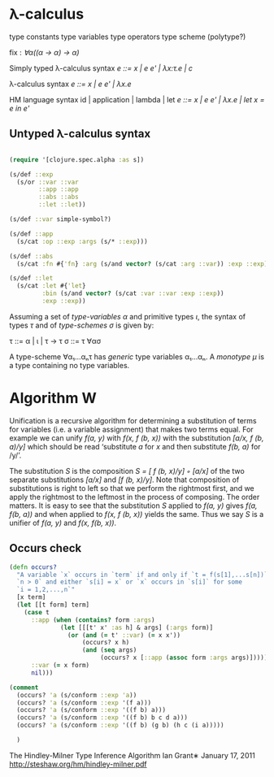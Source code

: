 * λ-calculus

type constants
type variables
type operators
type scheme (polytype?)

fix : /∀α((α -> α) -> α)/


Simply typed λ-calculus syntax
/e ::= x | e e' | λx:τ.e | c/

λ-calculus syntax
/e ::= x | e e' | λx.e/

HM language syntax
id | application | lambda | let
/e ::= x | e e' | λx.e | let x = e in e'/

** Untyped λ-calculus syntax

#+BEGIN_SRC clojure

(require '[clojure.spec.alpha :as s])

(s/def ::exp
  (s/or ::var ::var
        ::app ::app
        ::abs ::abs
        ::let ::let))

(s/def ::var simple-symbol?)

(s/def ::app
  (s/cat :op ::exp :args (s/* ::exp)))

(s/def ::abs
  (s/cat :fn #{'fn} :arg (s/and vector? (s/cat :arg ::var)) :exp ::exp))

(s/def ::let
  (s/cat :let #{'let}
         :bin (s/and vector? (s/cat :var ::var :exp ::exp))
         :exp ::exp))

#+END_SRC

Assuming a set of /type-variables α/ and primitive types /ι/, the syntax of
types /τ/ and of /type-schemes σ/ is given by:

τ ::= α | ι | τ -> τ
σ ::= τ ∀ασ

A type-scheme ∀α₁...αₙτ has /generic/ type variables α₁...αₙ. A /monotype μ/ is
a type containing no type variables.

* Algorithm W

Unification is a recursive algorithm for determining a substitution of terms for
variables (i.e. a variable assignment) that makes two terms equal. For example
we can unify /f(a, y)/ with /f(x, f (b, x))/ with the substitution
/[a/x, f (b, a)/y]/ which should be read ‘substitute /a/ for /x/ and then
substitute /f(b, a)/ for /y/’.

The substitution /S/ is the composition /S = [ f (b, x)/y] ◦ [a/x]/ of the two
separate substitutions /[a/x]/ and /[f (b, x)/y]/. Note that composition of
substitutions is right to left so that we perform the rightmost first, and we
apply the rightmost to the leftmost in the process of composing. The order
matters. It is easy to see that the substitution /S/ applied to /f(a, y)/ gives
/f(a, f(b, a))/ and when applied to /f(x, f (b, x))/ yields the same. Thus we
say /S/ is a unifier of /f(a, y)/ and /f(x, f(b, x))/.

** Occurs check


#+BEGIN_SRC clojure
(defn occurs?
  "A variable `x` occurs in `term` if and only if `t = f(s[1],...s[n])` for
  `n > 0` and either `s[i] = x` or `x` occurs in `s[i]` for some
  `i = 1,2,...,n`"
  [x term]
  (let [[t form] term]
    (case t
      ::app (when (contains? form :args)
              (let [[[t' x' :as h] & args] (:args form)]
                (or (and (= t' ::var) (= x x'))
                    (occurs? x h)
                    (and (seq args)
                         (occurs? x [::app (assoc form :args args)])))))
      ::var (= x form)
      nil)))

(comment
  (occurs? 'a (s/conform ::exp 'a))
  (occurs? 'a (s/conform ::exp '(f a)))
  (occurs? 'a (s/conform ::exp '((f b) a)))
  (occurs? 'a (s/conform ::exp '((f b) b c d a)))
  (occurs? 'a (s/conform ::exp '((f b) (g b) (h c (i a)))))

  )

#+END_SRC

The Hindley-Milner Type Inference Algorithm
Ian Grant∗
January 17, 2011
http://steshaw.org/hm/hindley-milner.pdf
